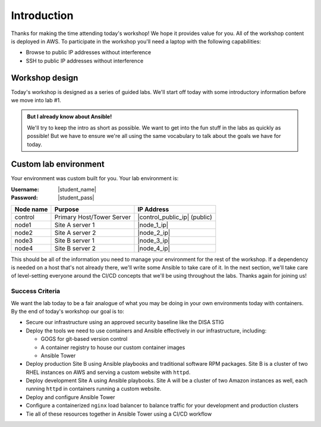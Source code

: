 .. sectionauthor:: Jamie Duncan <jduncan@redhat.com>
.. _docs admin: jduncan@redhat.com

========================
Introduction
========================

Thanks for making the time attending today's workshop! We hope it provides value for you. All of the workshop content is deployed in AWS. To participate in the workshop you'll need a laptop with the following capabilities:

- Browse to public IP addresses without interference
- SSH to public IP addresses without interference

Workshop design
----------------

Today's workshop is designed as a series of guided labs. We'll start off today with some introductory information before we move into lab #1.

.. admonition:: But I already know about Ansible!

  We'll try to keep the intro as short as possible. We want to get into the fun stuff in the labs as quickly as possible! But we have to ensure we're all using the same vocabulary to talk about the goals we have for today.

Custom lab environment
-----------------------

Your environment was custom built for you. Your lab environment is:

:Username: |student_name|
:Password: |student_pass|

=========== ========================== =============================
Node name   Purpose                    IP Address
=========== ========================== =============================
control     Primary Host/Tower Server  |control_public_ip| (public)
node1       Site A server 1            |node_1_ip|
node2       Site A server 2            |node_2_ip|
node3       Site B server 1            |node_3_ip|
node4       Site B server 2            |node_4_ip|
=========== ========================== =============================

This should be all of the information you need to manage your environment for the rest of the workshop. If a dependency is needed on a host that's not already there, we'll write some Ansible to take care of it. In the next section, we'll take care of level-setting everyone around the CI/CD concepts that we'll be using throughout the labs. Thanks again for joining us!

Success Criteria
'''''''''''''''''

We want the lab today to be a fair analogue of what you may be doing in your own environments today with containers. By the end of today's workshop our goal is to:

- Secure our infrastructure using an approved security baseline like the DISA STIG
- Deploy the tools we need to use containers and Ansible effectively in our infrastructure, including:

  * GOGS for git-based version control
  * A container registry to house our custom container images
  * Ansible Tower

- Deploy production Site B using Ansible playbooks and traditional software RPM packages. Site B is a cluster of two RHEL instances on AWS and serving a custom website with ``httpd``.
- Deploy development Site A using Ansible playbooks. Site A will be a cluster of two Amazon instances as well, each running ``httpd`` in containers running a custom website.
- Deploy and configure Ansible Tower
- Configure a containerized ``nginx`` load balancer to balance traffic for your development and production clusters
- Tie all of these resources together in Ansible Tower using a CI/CD workflow
